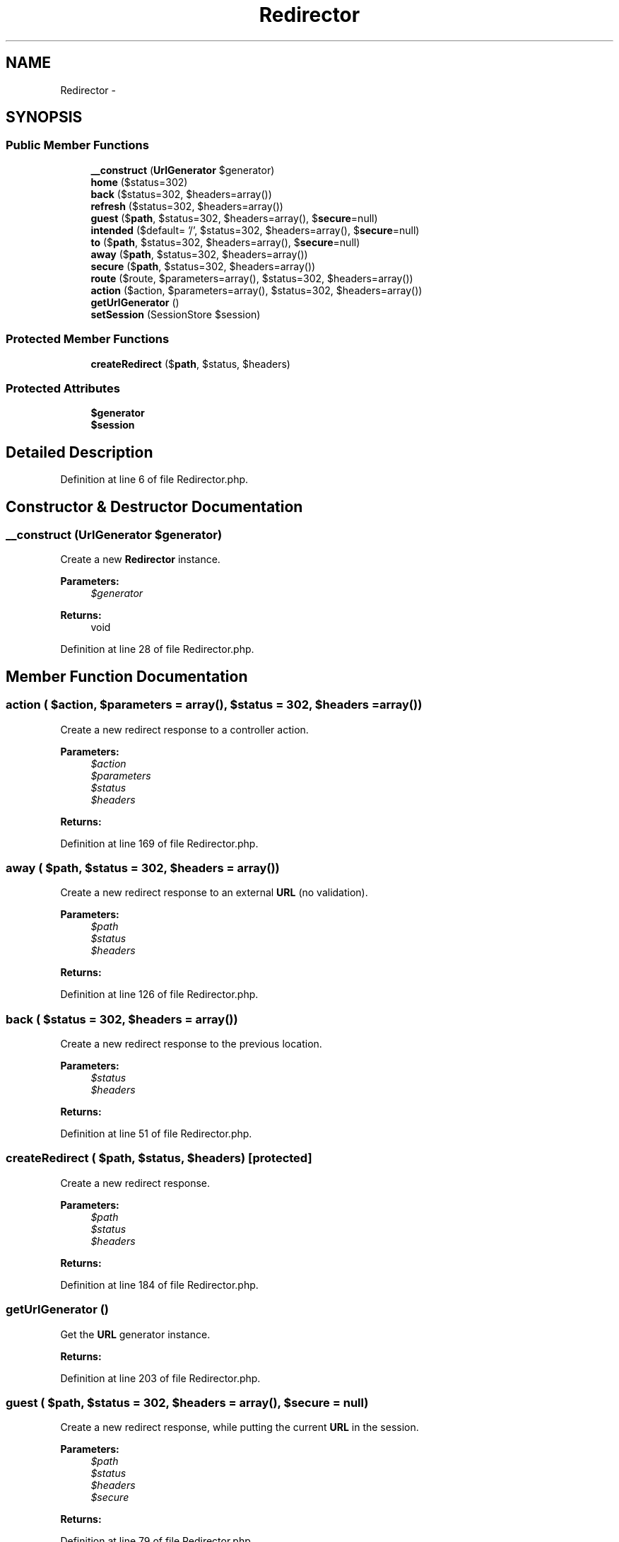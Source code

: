 .TH "Redirector" 3 "Tue Apr 14 2015" "Version 1.0" "VirtualSCADA" \" -*- nroff -*-
.ad l
.nh
.SH NAME
Redirector \- 
.SH SYNOPSIS
.br
.PP
.SS "Public Member Functions"

.in +1c
.ti -1c
.RI "\fB__construct\fP (\fBUrlGenerator\fP $generator)"
.br
.ti -1c
.RI "\fBhome\fP ($status=302)"
.br
.ti -1c
.RI "\fBback\fP ($status=302, $headers=array())"
.br
.ti -1c
.RI "\fBrefresh\fP ($status=302, $headers=array())"
.br
.ti -1c
.RI "\fBguest\fP ($\fBpath\fP, $status=302, $headers=array(), $\fBsecure\fP=null)"
.br
.ti -1c
.RI "\fBintended\fP ($default= '/', $status=302, $headers=array(), $\fBsecure\fP=null)"
.br
.ti -1c
.RI "\fBto\fP ($\fBpath\fP, $status=302, $headers=array(), $\fBsecure\fP=null)"
.br
.ti -1c
.RI "\fBaway\fP ($\fBpath\fP, $status=302, $headers=array())"
.br
.ti -1c
.RI "\fBsecure\fP ($\fBpath\fP, $status=302, $headers=array())"
.br
.ti -1c
.RI "\fBroute\fP ($route, $parameters=array(), $status=302, $headers=array())"
.br
.ti -1c
.RI "\fBaction\fP ($action, $parameters=array(), $status=302, $headers=array())"
.br
.ti -1c
.RI "\fBgetUrlGenerator\fP ()"
.br
.ti -1c
.RI "\fBsetSession\fP (SessionStore $session)"
.br
.in -1c
.SS "Protected Member Functions"

.in +1c
.ti -1c
.RI "\fBcreateRedirect\fP ($\fBpath\fP, $status, $headers)"
.br
.in -1c
.SS "Protected Attributes"

.in +1c
.ti -1c
.RI "\fB$generator\fP"
.br
.ti -1c
.RI "\fB$session\fP"
.br
.in -1c
.SH "Detailed Description"
.PP 
Definition at line 6 of file Redirector\&.php\&.
.SH "Constructor & Destructor Documentation"
.PP 
.SS "__construct (\fBUrlGenerator\fP $generator)"
Create a new \fBRedirector\fP instance\&.
.PP
\fBParameters:\fP
.RS 4
\fI$generator\fP 
.RE
.PP
\fBReturns:\fP
.RS 4
void 
.RE
.PP

.PP
Definition at line 28 of file Redirector\&.php\&.
.SH "Member Function Documentation"
.PP 
.SS "action ( $action,  $parameters = \fCarray()\fP,  $status = \fC302\fP,  $headers = \fCarray()\fP)"
Create a new redirect response to a controller action\&.
.PP
\fBParameters:\fP
.RS 4
\fI$action\fP 
.br
\fI$parameters\fP 
.br
\fI$status\fP 
.br
\fI$headers\fP 
.RE
.PP
\fBReturns:\fP
.RS 4
.RE
.PP

.PP
Definition at line 169 of file Redirector\&.php\&.
.SS "away ( $path,  $status = \fC302\fP,  $headers = \fCarray()\fP)"
Create a new redirect response to an external \fBURL\fP (no validation)\&.
.PP
\fBParameters:\fP
.RS 4
\fI$path\fP 
.br
\fI$status\fP 
.br
\fI$headers\fP 
.RE
.PP
\fBReturns:\fP
.RS 4
.RE
.PP

.PP
Definition at line 126 of file Redirector\&.php\&.
.SS "back ( $status = \fC302\fP,  $headers = \fCarray()\fP)"
Create a new redirect response to the previous location\&.
.PP
\fBParameters:\fP
.RS 4
\fI$status\fP 
.br
\fI$headers\fP 
.RE
.PP
\fBReturns:\fP
.RS 4
.RE
.PP

.PP
Definition at line 51 of file Redirector\&.php\&.
.SS "createRedirect ( $path,  $status,  $headers)\fC [protected]\fP"
Create a new redirect response\&.
.PP
\fBParameters:\fP
.RS 4
\fI$path\fP 
.br
\fI$status\fP 
.br
\fI$headers\fP 
.RE
.PP
\fBReturns:\fP
.RS 4
.RE
.PP

.PP
Definition at line 184 of file Redirector\&.php\&.
.SS "getUrlGenerator ()"
Get the \fBURL\fP generator instance\&.
.PP
\fBReturns:\fP
.RS 4
.RE
.PP

.PP
Definition at line 203 of file Redirector\&.php\&.
.SS "guest ( $path,  $status = \fC302\fP,  $headers = \fCarray()\fP,  $secure = \fCnull\fP)"
Create a new redirect response, while putting the current \fBURL\fP in the session\&.
.PP
\fBParameters:\fP
.RS 4
\fI$path\fP 
.br
\fI$status\fP 
.br
\fI$headers\fP 
.br
\fI$secure\fP 
.RE
.PP
\fBReturns:\fP
.RS 4
.RE
.PP

.PP
Definition at line 79 of file Redirector\&.php\&.
.SS "home ( $status = \fC302\fP)"
Create a new redirect response to the 'home' route\&.
.PP
\fBParameters:\fP
.RS 4
\fI$status\fP 
.RE
.PP
\fBReturns:\fP
.RS 4
.RE
.PP

.PP
Definition at line 39 of file Redirector\&.php\&.
.SS "intended ( $default = \fC'/'\fP,  $status = \fC302\fP,  $headers = \fCarray()\fP,  $secure = \fCnull\fP)"
Create a new redirect response to the previously intended location\&.
.PP
\fBParameters:\fP
.RS 4
\fI$default\fP 
.br
\fI$status\fP 
.br
\fI$headers\fP 
.br
\fI$secure\fP 
.RE
.PP
\fBReturns:\fP
.RS 4
.RE
.PP

.PP
Definition at line 95 of file Redirector\&.php\&.
.SS "refresh ( $status = \fC302\fP,  $headers = \fCarray()\fP)"
Create a new redirect response to the current URI\&.
.PP
\fBParameters:\fP
.RS 4
\fI$status\fP 
.br
\fI$headers\fP 
.RE
.PP
\fBReturns:\fP
.RS 4
.RE
.PP

.PP
Definition at line 65 of file Redirector\&.php\&.
.SS "route ( $route,  $parameters = \fCarray()\fP,  $status = \fC302\fP,  $headers = \fCarray()\fP)"
Create a new redirect response to a named route\&.
.PP
\fBParameters:\fP
.RS 4
\fI$route\fP 
.br
\fI$parameters\fP 
.br
\fI$status\fP 
.br
\fI$headers\fP 
.RE
.PP
\fBReturns:\fP
.RS 4
.RE
.PP

.PP
Definition at line 153 of file Redirector\&.php\&.
.SS "secure ( $path,  $status = \fC302\fP,  $headers = \fCarray()\fP)"
Create a new redirect response to the given HTTPS path\&.
.PP
\fBParameters:\fP
.RS 4
\fI$path\fP 
.br
\fI$status\fP 
.br
\fI$headers\fP 
.RE
.PP
\fBReturns:\fP
.RS 4
.RE
.PP

.PP
Definition at line 139 of file Redirector\&.php\&.
.SS "setSession (SessionStore $session)"
Set the active session store\&.
.PP
\fBParameters:\fP
.RS 4
\fI$session\fP 
.RE
.PP
\fBReturns:\fP
.RS 4
void 
.RE
.PP

.PP
Definition at line 214 of file Redirector\&.php\&.
.SS "to ( $path,  $status = \fC302\fP,  $headers = \fCarray()\fP,  $secure = \fCnull\fP)"
Create a new redirect response to the given path\&.
.PP
\fBParameters:\fP
.RS 4
\fI$path\fP 
.br
\fI$status\fP 
.br
\fI$headers\fP 
.br
\fI$secure\fP 
.RE
.PP
\fBReturns:\fP
.RS 4
.RE
.PP

.PP
Definition at line 111 of file Redirector\&.php\&.
.SH "Field Documentation"
.PP 
.SS "$generator\fC [protected]\fP"

.PP
Definition at line 13 of file Redirector\&.php\&.
.SS "$session\fC [protected]\fP"

.PP
Definition at line 20 of file Redirector\&.php\&.

.SH "Author"
.PP 
Generated automatically by Doxygen for VirtualSCADA from the source code\&.
